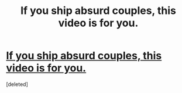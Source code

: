 #+TITLE: If you ship absurd couples, this video is for you.

* [[http://www.youtube.com/watch?v=LCDgJiPBxfI#t=49][If you ship absurd couples, this video is for you.]]
:PROPERTIES:
:Score: 1
:DateUnix: 1385939628.0
:DateShort: 2013-Dec-02
:END:
[deleted]

